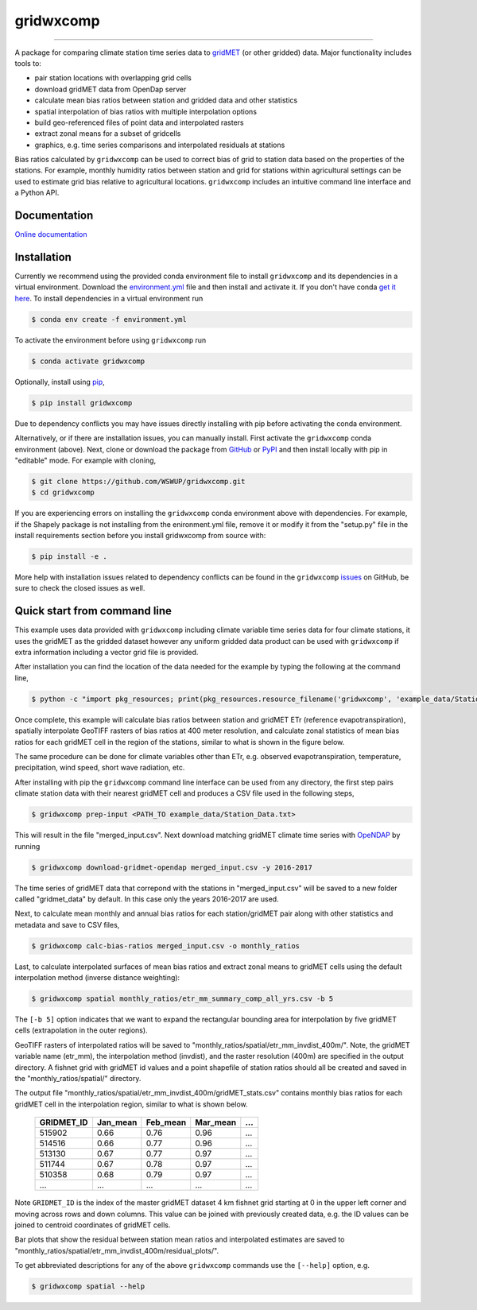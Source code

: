 gridwxcomp
==========

|Build| |Coverage| |Documentation Status| |Downloads per month| |PyPI version|

-----------

A package for comparing climate station time series data to `gridMET <http://www.climatologylab.org/gridmet.html>`_ (or other gridded) data. Major functionality includes tools to: 

* pair station locations with overlapping grid cells 
* download gridMET data from OpenDap server 
* calculate mean bias ratios between station and gridded data and other statistics 
* spatial interpolation of bias ratios with multiple interpolation options 
* build geo-referenced files of point data and interpolated rasters
* extract zonal means for a subset of gridcells  
* graphics, e.g. time series comparisons and interpolated residuals at stations 

Bias ratios calculated by ``gridwxcomp`` can be used to correct bias of grid to station data based on the properties of the stations. For example, monthly humidity ratios between station and grid for stations within agricultural settings can be used to estimate grid bias relative to agricultural locations. ``gridwxcomp`` includes an intuitive command line interface and a Python API.

Documentation
-------------
`Online documentation <https://wswup.github.io/gridwxcomp/>`_

Installation
------------

Currently we recommend using the provided conda environment file to install ``gridwxcomp`` and its dependencies in a virtual environment. Download the `environment.yml <https://raw.githubusercontent.com/WSWUP/gridwxcomp/master/gridwxcomp/env/environment.yml>`_ file and then install and activate it. If you don't have conda `get it here <https://conda.io/projects/conda/en/latest/user-guide/install/index.html>`_. To install dependencies in a virtual environment run 

.. code-block:: bash

    $ conda env create -f environment.yml

To activate the environment before using ``gridwxcomp`` run

.. code-block:: bash

    $ conda activate gridwxcomp

Optionally, install using `pip <https://pip.pypa.io/en/stable/installing/>`_,

.. code-block:: bash

    $ pip install gridwxcomp

Due to dependency conflicts you may have issues directly installing with pip before activating the conda environment.

Alternatively, or if there are installation issues, you can manually install. First activate the ``gridwxcomp`` conda environment (above). Next, clone or download the package from `GitHub <https://github.com/WSWUP/gridwxcomp>`_ or `PyPI <https://pypi.org/project/gridwxcomp/>`_ and then install locally with pip in "editable" mode. For example with cloning,

.. code-block:: bash

    $ git clone https://github.com/WSWUP/gridwxcomp.git
    $ cd gridwxcomp

If you are experiencing errors on installing the ``gridwxcomp`` conda environment above with dependencies. For example, if the Shapely package is not installing from the enironment.yml file, remove it or modify it from the "setup.py" file in the install requirements section before you install gridwxcomp from source with:

.. code-block:: bash

    $ pip install -e .

More help with installation issues related to dependency conflicts can be found in the ``gridwxcomp`` `issues <https://github.com/WSWUP/gridwxcomp/issues>`_ on GitHub, be sure to check the closed issues as well.


Quick start from command line
-----------------------------

This example uses data provided with ``gridwxcomp`` including climate variable time series data for four climate stations, it uses the gridMET as the gridded dataset however any uniform gridded data product can be used with ``gridwxcomp`` if extra information including a vector grid file is provided. 

After installation you can find the location of the data needed for the example by typing the following at the command line,

.. code-block:: bash

    $ python -c "import pkg_resources; print(pkg_resources.resource_filename('gridwxcomp', 'example_data/Station_Data.txt'))"

Once complete, this example will calculate bias ratios between station and gridMET ETr (reference evapotranspiration), spatially interpolate GeoTIFF rasters of bias ratios at 400 meter resolution, and calculate zonal statistics of mean bias ratios for each gridMET cell in the region of the stations, similar to what is shown in the figure below.

.. image:: https://raw.githubusercontent.com/WSWUP/gridwxcomp/master/docs/source/_static/test_case.png
   :align: center

The same procedure can be done for climate variables other than ETr, e.g. observed evapotranspiration, temperature, precipitation, wind speed, short wave radiation, etc.

After installing with pip the ``gridwxcomp`` command line interface can be used from any directory, the first step pairs climate station data with their nearest gridMET cell and produces a CSV file used in the following steps,

.. code-block:: bash

    $ gridwxcomp prep-input <PATH_TO example_data/Station_Data.txt>  

This will result in the file "merged_input.csv". Next download matching gridMET climate time series with `OpeNDAP <https://www.opendap.org>`_ by running

.. code-block:: bash

    $ gridwxcomp download-gridmet-opendap merged_input.csv -y 2016-2017

The time series of gridMET data that correpond with the stations in "merged_input.csv" will be saved to a new folder called "gridmet_data" by default. In this case only the years 2016-2017 are used. 

Next, to calculate mean monthly and annual bias ratios for each station/gridMET pair along with other statistics and metadata and save to CSV files, 

.. code-block:: bash

    $ gridwxcomp calc-bias-ratios merged_input.csv -o monthly_ratios 

Last, to calculate interpolated surfaces of mean bias ratios and extract zonal means to gridMET cells using the default interpolation method (inverse distance weighting):

.. code-block:: bash

    $ gridwxcomp spatial monthly_ratios/etr_mm_summary_comp_all_yrs.csv -b 5

The ``[-b 5]`` option indicates that we want to expand the rectangular bounding area for interpolation by five gridMET cells (extrapolation in the outer regions).

GeoTIFF rasters of interpolated ratios will be saved to "monthly_ratios/spatial/etr_mm_invdist_400m/". Note, the gridMET variable name (etr_mm), the interpolation method (invdist), and the raster resolution (400m) are specified in the output directory. A fishnet grid with gridMET id values and a point shapefile of station ratios should all be created and saved in the "monthly_ratios/spatial/" directory.

The output file "monthly_ratios/spatial/etr_mm_invdist_400m/gridMET_stats.csv" contains monthly bias ratios for each gridMET cell in the interpolation region, similar to what is shown below. 

    ========== ======== ======== ======== ===
    GRIDMET_ID Jan_mean Feb_mean Mar_mean ...
    ========== ======== ======== ======== ===
    515902     0.66     0.76     0.96     ...
    514516     0.66     0.77     0.96     ...
    513130     0.67     0.77     0.97     ...
    511744     0.67     0.78     0.97     ...
    510358     0.68     0.79     0.97     ...
    ...        ...      ...      ...      ...
    ========== ======== ======== ======== ===

Note ``GRIDMET_ID`` is the index of the master gridMET dataset 4 km fishnet grid starting at 0 in the upper left corner and moving across rows and down columns. This value can be joined with previously created data, e.g. the ID values can be joined to centroid coordinates of gridMET cells. 

Bar plots that show the residual between station mean ratios and interpolated estimates are saved to "monthly_ratios/spatial/etr_mm_invdist_400m/residual_plots/".

To get abbreviated descriptions for any of the above ``gridwxcomp`` commands use the ``[--help]`` option, e.g.

.. code-block:: bash

    $ gridwxcomp spatial --help



.. |Coverage| image:: https://coveralls.io/repos/github/WSWUP/gridwxcomp/badge.svg?branch=master
   :target: https://coveralls.io/github/WSWUP/gridwxcomp?branch=master

.. |Build| image:: https://travis-ci.org/WSWUP/gridwxcomp.svg?branch=master
   :target: https://travis-ci.org/WSWUP/gridwxcomp

.. |Downloads per month| image:: https://img.shields.io/pypi/dm/gridwxcomp.svg
   :target: https://pypi.python.org/pypi/gridwxcomp/

.. |Documentation Status| image:: https://img.shields.io/website-up-down-green-red/http/shields.io.svg
   :target: https://wswup.github.io/gridwxcomp/

.. |PyPI version| image:: https://img.shields.io/pypi/v/gridwxcomp.svg
   :target: https://pypi.python.org/pypi/gridwxcomp/
